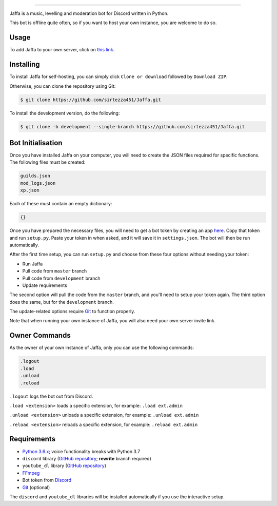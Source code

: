.. image:: https://i.imgur.com/YBCXiog.jpg
==========================================

.. image:: https://discordbots.org/api/widget/status/477014316063784961.svg?noavatar=true
   :target: https://discordbots.org/bot/477014316063784961
.. image:: https://discordbots.org/api/widget/lib/477014316063784961.svg?noavatar=true
   :target: https://discordbots.org/bot/477014316063784961

Jaffa is a music, levelling and moderation bot for Discord written in Python.

This bot is offline quite often, so if you want to host your own instance, you are welcome to do so.

Usage
-----

To add Jaffa to your own server, click on `this link <https://discordapp.com/api/oauth2/authorize?client_id=477014316063784961&permissions=8&scope=bot>`_.

Installing
----------

To install Jaffa for self-hosting, you can simply click ``Clone or download`` followed by ``Download ZIP``.

Otherwise, you can clone the repository using Git:

.. code:: sh

    $ git clone https://github.com/sirtezza451/Jaffa.git

To install the development version, do the following:

.. code:: sh

    $ git clone -b development --single-branch https://github.com/sirtezza451/Jaffa.git

Bot Initialisation
------------------

Once you have installed Jaffa on your computer, you will need to create the JSON
files required for specific functions. The following files must be created:

.. code::

    guilds.json
    mod_logs.json
    xp.json

Each of these must contain an empty dictionary:

.. code::

    {}

Once you have prepared the necessary files, you will need to get a bot token
by creating an app `here <https://discordapp.com/developers/applications>`_.
Copy that token and run ``setup.py``. Paste your token in when asked, and it
will save it in ``settings.json``. The bot will then be run automatically.

After the first time setup, you can run ``setup.py`` and choose from these
four options without needing your token:

* Run Jaffa
* Pull code from ``master`` branch
* Pull code from ``development`` branch
* Update requirements

The second option will pull the code from the ``master`` branch, and you'll need to setup your token again.
The third option does the same, but for the ``development`` branch.

The update-related options require `Git <https://git-scm.com/>`_ to function properly.

Note that when running your own instance of Jaffa, you will also need your own server invite link.

Owner Commands
--------------

As the owner of your own instance of Jaffa, only you can use the following commands:

.. code::

    .logout
    .load
    .unload
    .reload

``.logout`` logs the bot out from Discord.

``.load <extension>`` loads a specific extension, for example: ``.load ext.admin``

``.unload <extension>`` unloads a specific extension, for example: ``.unload ext.admin``

``.reload <extension>`` reloads a specific extension, for example: ``.reload ext.admin``

Requirements
------------

* `Python 3.6.x <https://www.python.org/search/?q=3.6&submit=>`_; voice functionality breaks with Python 3.7
* ``discord`` library (`GitHub repository <https://github.com/Rapptz/discord.py/tree/rewrite>`_; **rewrite** branch required)
* ``youtube_dl`` library (`GitHub repository <https://github.com/rg3/youtube-dl>`_)
* `FFmpeg <https://ffmpeg.zeranoe.com/builds/>`_
* Bot token from `Discord <https://discordapp.com/developers/applications/@me>`_
* `Git <https://git-scm.com/>`_ (optional)

The ``discord`` and ``youtube_dl`` libraries will be installed automatically
if you use the interactive setup.
